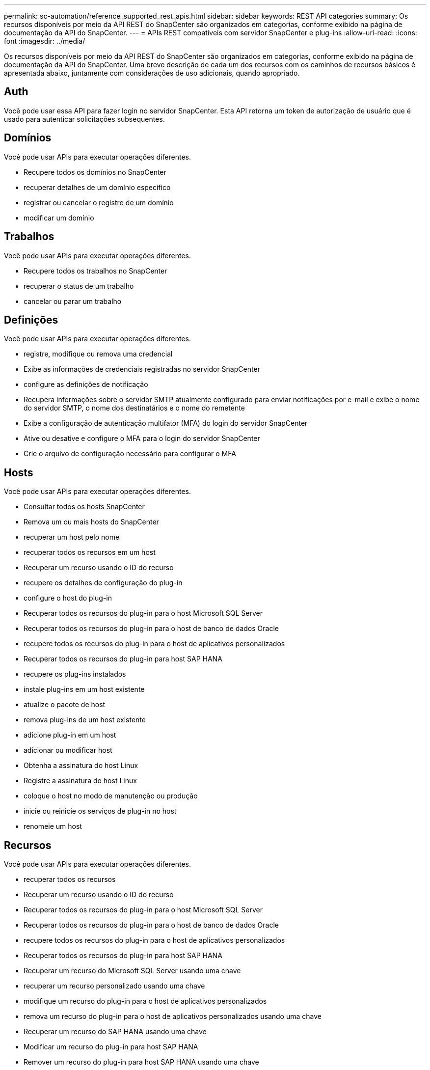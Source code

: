 ---
permalink: sc-automation/reference_supported_rest_apis.html 
sidebar: sidebar 
keywords: REST API categories 
summary: Os recursos disponíveis por meio da API REST do SnapCenter são organizados em categorias, conforme exibido na página de documentação da API do SnapCenter. 
---
= APIs REST compatíveis com servidor SnapCenter e plug-ins
:allow-uri-read: 
:icons: font
:imagesdir: ../media/


[role="lead"]
Os recursos disponíveis por meio da API REST do SnapCenter são organizados em categorias, conforme exibido na página de documentação da API do SnapCenter. Uma breve descrição de cada um dos recursos com os caminhos de recursos básicos é apresentada abaixo, juntamente com considerações de uso adicionais, quando apropriado.



== Auth

Você pode usar essa API para fazer login no servidor SnapCenter. Esta API retorna um token de autorização de usuário que é usado para autenticar solicitações subsequentes.



== Domínios

Você pode usar APIs para executar operações diferentes.

* Recupere todos os domínios no SnapCenter
* recuperar detalhes de um domínio específico
* registrar ou cancelar o registro de um domínio
* modificar um domínio




== Trabalhos

Você pode usar APIs para executar operações diferentes.

* Recupere todos os trabalhos no SnapCenter
* recuperar o status de um trabalho
* cancelar ou parar um trabalho




== Definições

Você pode usar APIs para executar operações diferentes.

* registre, modifique ou remova uma credencial
* Exibe as informações de credenciais registradas no servidor SnapCenter
* configure as definições de notificação
* Recupera informações sobre o servidor SMTP atualmente configurado para enviar notificações por e-mail e exibe o nome do servidor SMTP, o nome dos destinatários e o nome do remetente
* Exibe a configuração de autenticação multifator (MFA) do login do servidor SnapCenter
* Ative ou desative e configure o MFA para o login do servidor SnapCenter
* Crie o arquivo de configuração necessário para configurar o MFA




== Hosts

Você pode usar APIs para executar operações diferentes.

* Consultar todos os hosts SnapCenter
* Remova um ou mais hosts do SnapCenter
* recuperar um host pelo nome
* recuperar todos os recursos em um host
* Recuperar um recurso usando o ID do recurso
* recupere os detalhes de configuração do plug-in
* configure o host do plug-in
* Recuperar todos os recursos do plug-in para o host Microsoft SQL Server
* Recuperar todos os recursos do plug-in para o host de banco de dados Oracle
* recupere todos os recursos do plug-in para o host de aplicativos personalizados
* Recuperar todos os recursos do plug-in para host SAP HANA
* recupere os plug-ins instalados
* instale plug-ins em um host existente
* atualize o pacote de host
* remova plug-ins de um host existente
* adicione plug-in em um host
* adicionar ou modificar host
* Obtenha a assinatura do host Linux
* Registre a assinatura do host Linux
* coloque o host no modo de manutenção ou produção
* inicie ou reinicie os serviços de plug-in no host
* renomeie um host




== Recursos

Você pode usar APIs para executar operações diferentes.

* recuperar todos os recursos
* Recuperar um recurso usando o ID do recurso
* Recuperar todos os recursos do plug-in para o host Microsoft SQL Server
* Recuperar todos os recursos do plug-in para o host de banco de dados Oracle
* recupere todos os recursos do plug-in para o host de aplicativos personalizados
* Recuperar todos os recursos do plug-in para host SAP HANA
* Recuperar um recurso do Microsoft SQL Server usando uma chave
* recuperar um recurso personalizado usando uma chave
* modifique um recurso do plug-in para o host de aplicativos personalizados
* remova um recurso do plug-in para o host de aplicativos personalizados usando uma chave
* Recuperar um recurso do SAP HANA usando uma chave
* Modificar um recurso do plug-in para host SAP HANA
* Remover um recurso do plug-in para host SAP HANA usando uma chave
* Recuperar um recurso Oracle usando uma chave
* Criar um recurso de volume de aplicativos Oracle
* Modificar um recurso de volume de aplicativos Oracle
* Remova um recurso de volume de aplicativos Oracle usando uma chave
* Recuperar os detalhes secundários do recurso Oracle
* Faça backup do recurso Microsoft SQL Server usando plug-in para Microsoft SQL Server
* Faça backup do recurso Oracle usando plug-in para banco de dados Oracle
* faça backup do recurso personalizado usando o plug-in para aplicativo personalizado
* Configurar o banco de dados SAP HANA
* Configure o banco de dados Oracle
* Restaurar um backup de banco de dados SQL
* Restaurar um backup de banco de dados Oracle
* restaure um backup de aplicativo personalizado
* Criar um recurso do SAP HANA
* proteja um recurso personalizado usando o plug-in para aplicativos personalizados
* Proteja um recurso do Microsoft SQL Server usando o plug-in para Microsoft SQL Server
* Modifique um recurso protegido do Microsoft SQL Server
* Remova a proteção do recurso Microsoft SQL Server
* Proteger um recurso Oracle usando plug-in para banco de dados Oracle
* Modificar um recurso Oracle protegido
* Remova a proteção do recurso Oracle
* clonar um recurso do backup usando o plug-in para aplicação personalizada
* Clonar um volume de aplicações Oracle a partir do backup usando o plug-in para banco de dados Oracle
* Clonar um recurso do Microsoft SQL Server a partir do backup usando o plug-in para Microsoft SQL Server
* Crie um ciclo de vida clone de um recurso do Microsoft SQL Server
* Modifique o ciclo de vida do clone de um recurso do Microsoft SQL Server
* Excluir ciclo de vida de clone de um recurso do Microsoft SQL Server
* Mova um banco de dados existente do Microsoft SQL Server de um disco local para um LUN NetApp
* Crie um arquivo de especificação clone para um banco de dados Oracle
* Inicie um trabalho de atualização de clone sob demanda de um recurso Oracle
* Crie um recurso Oracle a partir do backup usando o arquivo de especificação clone
* restaura o banco de dados para a réplica secundária e junta o banco de dados de volta ao grupo de disponibilidade
* Criar um recurso de volume de aplicativos Oracle




== Backups

Você pode usar APIs para executar operações diferentes.

* recuperar detalhes da cópia de segurança por nome, tipo, plug-in, recurso ou data da cópia de segurança
* recuperar todos os backups
* recuperar detalhes da cópia de segurança
* renomear ou excluir backups
* Montar um backup Oracle
* Desmontar um backup Oracle
* catalogue um backup Oracle
* Descatalogar um backup Oracle
* obtenha todos os backups necessários para serem montados para executar a recuperação pontual




== Clones

Você pode usar APIs para executar operações diferentes.

* Crie, exiba, modifique e exclua o arquivo de especificação do clone do banco de dados Oracle
* Exibir hierarquia de clones de banco de dados Oracle
* recuperar detalhes do clone
* recuperar todos os clones
* excluir clones
* Recuperar detalhes do clone por ID
* Inicie um trabalho de atualização de clone sob demanda de um recurso Oracle
* Clonar um recurso Oracle a partir do backup usando o arquivo de especificação clone




== Divisão de clones

Você pode usar APIs para executar operações diferentes.

* estime a operação de divisão do clone do recurso clonado
* recuperar o status de uma operação de divisão de clones
* inicie ou pare uma operação de divisão de clones




== Grupos de recursos

Você pode usar APIs para executar operações diferentes.

* recuperar detalhes de todos os grupos de recursos
* recuperar o grupo de recursos por nome
* crie um grupo de recursos para plug-in para aplicativos personalizados
* Crie um grupo de recursos para plug-in para Microsoft SQL Server
* Criar um grupo de recursos para plug-in para banco de dados Oracle
* modifique um grupo de recursos para plug-in para aplicativos personalizados
* Modificar um grupo de recursos para plug-in para Microsoft SQL Server
* Modificar um grupo de recursos para plug-in para banco de dados Oracle
* Crie, modifique ou exclua o ciclo de vida do clone de um grupo de recursos para plug-in para Microsoft SQL Server
* faça backup de um grupo de recursos
* coloque o grupo de recursos no modo de manutenção ou produção
* remover um grupo de recursos




== Políticas

Você pode usar APIs para executar operações diferentes.

* recuperar detalhes da política
* recuperar detalhes da política por nome
* eliminar uma política
* crie uma cópia de uma política existente
* criar ou modificar política para plug-in para aplicação personalizada
* Criar ou modificar política para plug-in para Microsoft SQL Server
* Criar ou modificar política para plug-in para banco de dados Oracle
* Criar ou modificar política de plug-in para banco de dados SAP HANA




== Armazenamento

Você pode usar APIs para executar operações diferentes.

* recuperar todos os compartilhamentos
* recuperar um compartilhamento pelo nome
* criar ou excluir um compartilhamento
* recuperar detalhes de armazenamento
* recuperar detalhes de armazenamento por nome
* criar, modificar ou excluir um armazenamento
* descubra recursos em um cluster de storage
* recuperar recursos em um cluster de armazenamento




== Partilhar

Você pode usar APIs para executar operações diferentes.

* recuperar os detalhes de um compartilhamento
* recuperar detalhes de todas as ações
* crie ou exclua um compartilhamento no armazenamento
* recuperar um compartilhamento pelo nome




== Plugins

Você pode usar APIs para executar operações diferentes.

* listar todos os plug-ins de um host
* Recuperar um recurso do Microsoft SQL Server usando uma chave
* modifique um recurso personalizado usando uma chave
* remova um recurso personalizado usando uma chave
* Recuperar um recurso do SAP HANA usando uma chave
* Modificar um recurso do SAP HANA usando uma chave
* Remover um recurso do SAP HANA usando uma chave
* Recuperar um recurso Oracle usando uma chave
* Modificar um recurso de volume de aplicativos Oracle usando uma chave
* Remova um recurso de volume de aplicativos Oracle usando uma chave
* Faça backup do recurso Microsoft SQL Server usando plug-in para Microsoft SQL Server e uma chave
* Faça backup do recurso Oracle usando plug-in para banco de dados Oracle e uma chave
* faça backup do recurso de aplicativo personalizado usando o plug-in para aplicativo personalizado e uma chave
* Configurar o banco de dados SAP HANA usando uma chave
* Configure o banco de dados Oracle usando uma chave
* restaure um backup de aplicativo personalizado usando uma chave
* Criar um recurso do SAP HANA
* Criar um recurso de volume de aplicativos Oracle
* proteja um recurso personalizado usando o plug-in para aplicativos personalizados
* Proteja um recurso do Microsoft SQL Server usando o plug-in para Microsoft SQL Server
* Modifique um recurso protegido do Microsoft SQL Server
* Remova a proteção do recurso Microsoft SQL Server
* Proteger um recurso Oracle usando plug-in para banco de dados Oracle
* Modificar um recurso Oracle protegido
* Remova a proteção do recurso Oracle
* clonar um recurso do backup usando o plug-in para aplicação personalizada
* Clonar um volume de aplicações Oracle a partir do backup usando o plug-in para banco de dados Oracle
* Clonar um recurso do Microsoft SQL Server a partir do backup usando o plug-in para Microsoft SQL Server
* Crie um ciclo de vida clone de um recurso do Microsoft SQL Server
* Modifique o ciclo de vida do clone de um recurso do Microsoft SQL Server
* Excluir ciclo de vida de clone de um recurso do Microsoft SQL Server
* Crie um arquivo de especificação clone para um banco de dados Oracle
* Inicie um ciclo de vida do clone sob demanda de um recurso Oracle
* Clonar um recurso Oracle a partir do backup usando o arquivo de especificação clone




== Relatórios

Você pode usar APIs para executar operações diferentes.

* recupere relatórios de operações de backup, restauração e clone para os respetivos plug-ins
* adicionar, executar, excluir ou modificar programações
* recuperar dados para os relatórios programados




== Alertas

Você pode usar APIs para executar operações diferentes.

* recuperar todos os alertas
* Recuperar alertas por IDs
* Excluir vários alertas ou excluir um alerta por ID




== RBAC

Você pode usar APIs para executar operações diferentes.

* recupere detalhes de usuários, grupos e funções
* adicionar ou excluir usuários
* atribuir utilizador à função
* anular a atribuição do utilizador da função
* criar, modificar ou excluir funções
* atribuir grupo a uma função
* anular a atribuição de um grupo de uma função
* adicionar ou excluir grupos
* crie uma cópia de uma função existente
* atribuir ou anular a atribuição de recursos ao utilizador ou grupo




== Configuração

Você pode usar APIs para executar operações diferentes.

* ver as definições de configuração
* modifique as definições de configuração




== CertificateSettings

Você pode usar APIs para executar operações diferentes.

* Exibir o status do certificado para o servidor SnapCenter ou host de plug-in
* Modifique as configurações de certificado para o servidor SnapCenter ou host de plug-in




== Repositório

Você pode usar APIs para executar operações diferentes.

* recupere os backups do repositório
* veja as informações de configuração sobre o repositório
* Proteja e restaure o repositório do SnapCenter
* Desproteger o repositório SnapCenter
* reconstruir e fazer failover no repositório




== Versão

Você pode usar essa API para exibir a versão do SnapCenter.
